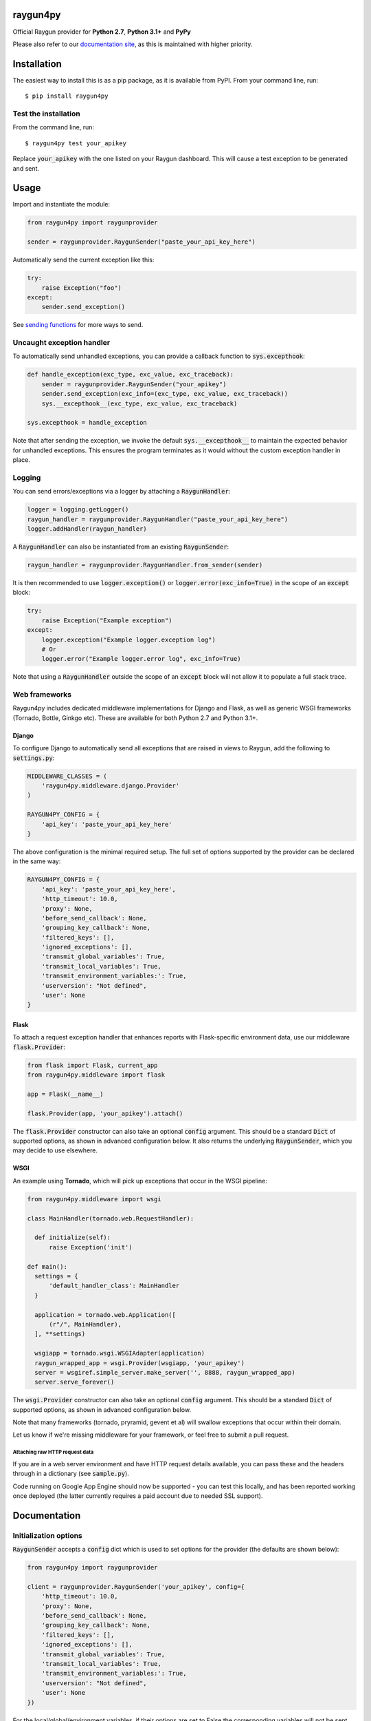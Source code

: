 raygun4py
=========

.. image:: https://travis-ci.org/MindscapeHQ/raygun4py.svg?branch=master
  :target: https://travis-ci.org/MindscapeHQ/raygun4py?branch=master

.. image:: https://coveralls.io/repos/MindscapeHQ/raygun4py/badge.svg?branch=master
  :target: https://coveralls.io/r/MindscapeHQ/raygun4py?branch=master


Official Raygun provider for **Python 2.7**, **Python 3.1+** and **PyPy**

Please also refer to our `documentation site <https://raygun.com/documentation/language-guides/python/crash-reporting/installation/>`_, as this is maintained with higher priority.


Installation
============

The easiest way to install this is as a pip package, as it is available from PyPI. From your command line, run::

    $ pip install raygun4py

Test the installation
---------------------

From the command line, run::

  $ raygun4py test your_apikey

Replace :code:`your_apikey` with the one listed on your Raygun dashboard. This will cause a test exception to be generated and sent.

Usage
=====

Import and instantiate the module:

.. code:: python

    from raygun4py import raygunprovider

    sender = raygunprovider.RaygunSender("paste_your_api_key_here")

Automatically send the current exception like this:

.. code:: python

    try:
        raise Exception("foo")
    except:
        sender.send_exception()

See `sending functions`_ for more ways to send.

Uncaught exception handler
--------------------------

To automatically send unhandled exceptions, you can provide a callback function to :code:`sys.excepthook`:

.. code:: python

  def handle_exception(exc_type, exc_value, exc_traceback):
      sender = raygunprovider.RaygunSender("your_apikey")
      sender.send_exception(exc_info=(exc_type, exc_value, exc_traceback))
      sys.__excepthook__(exc_type, exc_value, exc_traceback)

  sys.excepthook = handle_exception

Note that after sending the exception, we invoke the default :code:`sys.__excepthook__` to maintain the expected behavior for unhandled exceptions. This ensures the program terminates as it would without the custom exception handler in place.

Logging
-------

You can send errors/exceptions via a logger by attaching a :code:`RaygunHandler`:

.. code:: python

  logger = logging.getLogger()
  raygun_handler = raygunprovider.RaygunHandler("paste_your_api_key_here")
  logger.addHandler(raygun_handler)

A :code:`RaygunHandler` can also be instantiated from an existing :code:`RaygunSender`:

.. code:: python

  raygun_handler = raygunprovider.RaygunHandler.from_sender(sender)

It is then recommended to use :code:`logger.exception()` or :code:`logger.error(exc_info=True)` in the scope of an :code:`except` block:

.. code:: python

  try:
      raise Exception("Example exception")
  except:
      logger.exception("Example logger.exception log")
      # Or
      logger.error("Example logger.error log", exc_info=True)

Note that using a :code:`RaygunHandler` outside the scope of an :code:`except` block will not allow it to populate a full stack trace.

Web frameworks
--------------

Raygun4py includes dedicated middleware implementations for Django and Flask, as well as generic WSGI frameworks (Tornado, Bottle, Ginkgo etc). These are available for both Python 2.7 and Python 3.1+.

Django
++++++

To configure Django to automatically send all exceptions that are raised in views to Raygun, add the following to :code:`settings.py`:

.. code:: python

  MIDDLEWARE_CLASSES = (
      'raygun4py.middleware.django.Provider'
  )

  RAYGUN4PY_CONFIG = {
      'api_key': 'paste_your_api_key_here'
  }


The above configuration is the minimal required setup. The full set of options supported by the provider can be declared in the same way:

.. code:: python

  RAYGUN4PY_CONFIG = {
      'api_key': 'paste_your_api_key_here',
      'http_timeout': 10.0,
      'proxy': None,
      'before_send_callback': None,
      'grouping_key_callback': None,
      'filtered_keys': [],
      'ignored_exceptions': [],
      'transmit_global_variables': True,
      'transmit_local_variables': True,
      'transmit_environment_variables:': True,
      'userversion': "Not defined",
      'user': None
  }

Flask
+++++

To attach a request exception handler that enhances reports with Flask-specific environment data, use our middleware :code:`flask.Provider`:

.. code:: python

  from flask import Flask, current_app
  from raygun4py.middleware import flask

  app = Flask(__name__)

  flask.Provider(app, 'your_apikey').attach()

The :code:`flask.Provider` constructor can also take an optional :code:`config` argument. This should be a standard :code:`Dict` of supported options, as shown in advanced configuration below. It also returns the underlying :code:`RaygunSender`, which you may decide to use elsewhere.

WSGI
++++

An example using **Tornado**, which will pick up exceptions that occur in the WSGI pipeline:

.. code:: python

  from raygun4py.middleware import wsgi

  class MainHandler(tornado.web.RequestHandler):

    def initialize(self):
        raise Exception('init')

  def main():
    settings = {
        'default_handler_class': MainHandler
    }

    application = tornado.web.Application([
        (r"/", MainHandler),
    ], **settings)

    wsgiapp = tornado.wsgi.WSGIAdapter(application)
    raygun_wrapped_app = wsgi.Provider(wsgiapp, 'your_apikey')
    server = wsgiref.simple_server.make_server('', 8888, raygun_wrapped_app)
    server.serve_forever()

The :code:`wsgi.Provider` constructor can also take an optional :code:`config` argument. This should be a standard :code:`Dict` of supported options, as shown in advanced configuration below.

Note that many frameworks (tornado, pryramid, gevent et al) will swallow exceptions that occur within their domain.

Let us know if we're missing middleware for your framework, or feel free to submit a pull request.

Attaching raw HTTP request data
~~~~~~~~~~~~~~~~~~~~~~~~~~~~~~~

If you are in a web server environment and have HTTP request details available, you can pass these and the headers through in a dictionary (see :code:`sample.py`).

Code running on Google App Engine should now be supported - you can test this locally, and has been reported working once deployed (the latter currently requires a paid account due to needed SSL support).

Documentation
=============

Initialization options
----------------------

:code:`RaygunSender` accepts a :code:`config` dict which is used to set options for the provider (the defaults are shown below):

.. code:: python

  from raygun4py import raygunprovider

  client = raygunprovider.RaygunSender('your_apikey', config={
      'http_timeout': 10.0,
      'proxy': None,
      'before_send_callback': None,
      'grouping_key_callback': None,
      'filtered_keys': [],
      'ignored_exceptions': [],
      'transmit_global_variables': True,
      'transmit_local_variables': True,
      'transmit_environment_variables:': True,
      'userversion': "Not defined",
      'user': None
  })

For the local/global/environment variables, if their options are set to False the corresponding variables will not be sent with exception payloads.

httpTimeout controls the maximum time the HTTP request can take when POSTing to the Raygun API, and is of type 'float'.

Sending functions
-----------------

+----------------+---------------+--------------------+
| Function       | Arguments     | Type               |
+================+===============+====================+
| send_exception | exception     | Exception          |
+                +---------------+--------------------+
|                | exc_info      | 3-tuple            |
+                +---------------+--------------------+
|                | tags          | List               |
+                +---------------+--------------------+
|                | userCustomData| Dict               |
+                +---------------+--------------------+
|                | httpRequest   | Dict               |
+----------------+---------------+--------------------+

**All parameters are optional.**

Call this function from within a catch block to send the current exception to Raygun:

.. code:: python

  # Automatically gets the current exception
  httpResult = client.send_exception()

  # Uses the supplied sys.exc_info() tuple
  httpResult = client.send_exception(exc_info=sys.exc_info())

  # Uses a supplied Exception object
  httpResult = client.send_exception(exception=exception)

  # Send tags, custom data and an HTTP request object
  httpResult = client.send_exception(tags=[], userCustomData={}, request={})

You can pass in **either** of these two exception params:

* :code:`exception` should be a subclass of type Exception. Pass this in if you want to manually transmit an exception object to Raygun.
* :code:`exc_info` should be the 3-tuple returned from :code:`sys.exc_info()`. Pass this tuple in if you wish to use it in other code aside from send_exception().

send_exception also supports the following extra data parameters:

* :code:`tags` is a list of tags relating to the current context which you can define.
* :code:`userCustomData` is a dict containing custom key-values also of your choosing.
* :code:`httpRequest` is HTTP Request data - see `sample.py` for the expected format of the object.

Config and data functions
-------------------------

+--------------------+---------------+--------------------+
| Function           | Arguments     | Type               |
+====================+===============+====================+
| filter_keys        | keys          | List               |
+--------------------+---------------+--------------------+

If you want to filter sensitive data out of the payload that is sent to Raygun, pass in a list of keys here. Any matching keys on the top level Raygun message object, or within dictionaries on the top level Raygun message object (including dictionaries nested within dictionaries) will have their value replaced with :code:`<filtered>` - useful for passwords, credit card data etc. Supports * at the end of a key to indicate you want to filter any key that contains that key, ie foo_* will filter foo_bar, foo_qux, foo_baz etc

+------------------+---------------+--------------------+
| Function         | Arguments     | Type               |
+==================+===============+====================+
| ignore_exceptions| exceptions    | List               |
+------------------+---------------+--------------------+

Provide a list of exception types to ignore here. Any exceptions that are passed to send_exception that match a type in this list won't be sent.

+------------------+---------------+--------------------+
| Function         | Arguments     | Type               |
+==================+===============+====================+
| on_before_send   | callback      | Function           |
+------------------+---------------+--------------------+

You can mutate the candidate payload by passing in a function that accepts one parameter using this function. This allows you to completely customize what data is sent, immediately before it happens.

+------------------+---------------+--------------------+
| Function         | Arguments     | Type               |
+==================+===============+====================+
| on_grouping_key  | callback      | Function           |
+------------------+---------------+--------------------+

Pass a callback function to this method to configure custom grouping logic. The callback should take one parameter, an instance of RaygunMessage, and return a string between 1 and 100 characters in length (see 'Custom Grouping Logic' below for more details).

+----------------+---------------+--------------------+
| Function       | Arguments     | Type               |
+================+===============+====================+
| set_proxy      | host          | String             |
+                +---------------+--------------------+
|                | port          | Integer            |
+----------------+---------------+--------------------+

Call this function if your code is behind a proxy and want Raygun4py to make the HTTP request to the Raygun endpoint through it.

+----------------+---------------+--------------------+
| Function       | Arguments     | Type               |
+================+===============+====================+
| set_version    | version       | String             |
+----------------+---------------+--------------------+

Call this to attach a SemVer version to each message that is sent. This will be visible on the dashboard and can be used to filter exceptions to a particular version, deployment tracking etc.

+----------------+---------------+--------------------+
| Function       | Arguments     | Type               |
+================+===============+====================+
| set_user       | user_info     | Dict               |
+----------------+---------------+--------------------+

Customer data can be passed in which will be displayed in the Raygun web app. The dict you pass in should look this this:

.. code:: python

  client.set_user({
      'firstName': 'Foo',
      'fullName': 'Foo Bar',
      'email': 'foo@bar.com',
      'isAnonymous': False,
      'identifier': 'foo@bar.com'
    })

`identifier` should be whatever unique key you use to identify customers, for instance an email address. This will be used to create the count of affected customers. If you wish to anonymize it, you can generate and store a UUID or hash one or more of their unique login data fields, if available.

Custom grouping logic
---------------------

You can create custom exception grouping logic that overrides the automatic Raygun grouping by passing in a function that accepts one parameter using this function. The callback's one parameter is an instance of RaygunMessage (python[2/3]/raygunmsgs.py), and the callback should return a string.

The RaygunMessage instance contains all the error and state data that is about to be sent to the Raygun API. In your callback you can inspect this RaygunMessage, hash together the fields you want to group by, then return a string which is the grouping key.

This string needs to be between 1 and 100 characters long. If the callback is not set or the string isn't valid, the default automatic grouping will be used.

By example:

.. code:: python

    class MyClass(object):

        def my_callback(self, raygun_message):
            return raygun_message.get_error().message[:100] # Use naive message-based grouping only

        def create_raygun_and_bind_callback(self):
            sender = raygunprovider.RaygunSender('api_key')
            sender.on_grouping_key(self.my_callback)

The RaygunSender above will use the my_callback to execute custom grouping logic when an exception is raised. The above logic will use the exception message only - you'll want to use a more sophisticated approach, usually involving sanitizing or ignoring data.

Chained exceptions
------------------

For Python 3, chained exceptions are supported and automatically sent along with their traceback.

This occurs when an exception is raised while handling another exception - see tests_functional.py for an example.

Changelog
=========

`View the release history here <CHANGELOG.md>`_
